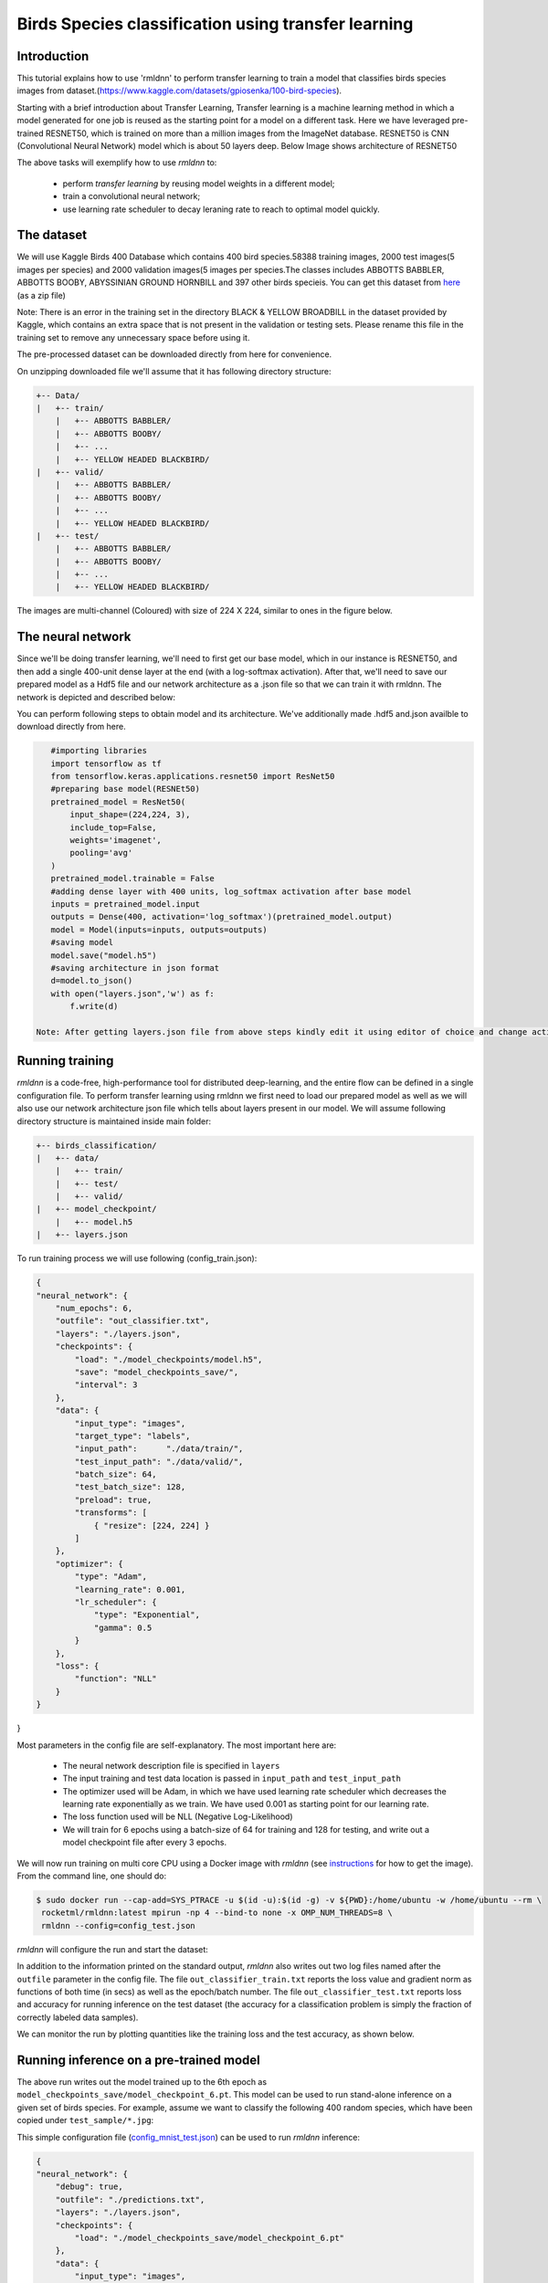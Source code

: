 Birds Species classification using transfer learning
====================

Introduction
~~~~~~~~~~~~

This tutorial explains how to use 'rmldnn' to perform transfer learning to train a model that classifies birds species images from dataset.(https://www.kaggle.com/datasets/gpiosenka/100-bird-species).

Starting with a brief introduction about Transfer Learning, Transfer learning is a machine learning method in which a model generated for one job is reused as the starting point for a model on a different task. Here we have leveraged pre-trained RESNET50, which is trained on more than a million images from the ImageNet database. RESNET50 is CNN (Convolutional Neural Network) model which is about 50 layers deep. Below Image shows architecture of RESNET50 

.. image:: https://github.com/yashjain-99/rmldnn/blob/main/tutorials/Birds_Classification/ResnetArch.png?raw=true
    :width: 750
    :align: center
  
The above tasks will exemplify how to use `rmldnn` to:

 - perform `transfer learning` by reusing model weights in a different model;
 - train a convolutional neural network;
 - use learning rate scheduler to decay leraning rate to reach to optimal model quickly.


The dataset
~~~~~~~~~~~

We will use Kaggle Birds 400 Database which contains 400 bird species.58388 training images, 2000 test images(5 images per species) and 2000 validation images(5 images per species.The classes includes ABBOTTS BABBLER, ABBOTTS BOOBY, ABYSSINIAN GROUND HORNBILL and 397 other birds specieis. You can get this dataset from  `here <https://www.kaggle.com/datasets/gpiosenka/100-bird-species>`__ (as a zip file)

Note: There is an error in the training set in the directory BLACK & YELLOW BROADBILL in the dataset provided by Kaggle, which contains an extra space that is not present in the validation or testing sets. Please rename this file in the training set to remove any unnecessary space before using it.

.. image:: https://github.com/yashjain-99/rmldnn/blob/main/tutorials/Birds_Classification/birds_cover.jpg?raw=true

The pre-processed dataset can be downloaded directly from here for convenience.

On unzipping downloaded file we'll assume that it has following directory structure:

.. code:: bash

    +-- Data/
    |   +-- train/
        |   +-- ABBOTTS BABBLER/
        |   +-- ABBOTTS BOOBY/
        |   +-- ...
        |   +-- YELLOW HEADED BLACKBIRD/
    |   +-- valid/
        |   +-- ABBOTTS BABBLER/
        |   +-- ABBOTTS BOOBY/
        |   +-- ...
        |   +-- YELLOW HEADED BLACKBIRD/
    |   +-- test/
        |   +-- ABBOTTS BABBLER/
        |   +-- ABBOTTS BOOBY/
        |   +-- ...
        |   +-- YELLOW HEADED BLACKBIRD/


The images are multi-channel (Coloured) with size of 224 X 224, similar to ones in the figure below. 

.. image:: https://github.com/yashjain-99/rmldnn/blob/main/tutorials/Birds_Classification/Birds_joined.png?raw=true

The neural network
~~~~~~~~~~~~~~~~~~

Since we'll be doing transfer learning, we'll need to first get our base model, which in our instance is RESNET50, and then add a single 400-unit dense layer at the end (with a log-softmax activation). After that, we'll need to save our prepared model as a Hdf5 file and our network architecture as a .json file so that we can train it with rmldnn. The network is depicted and described below:

.. image:: https://github.com/yashjain-99/rmldnn/blob/main/tutorials/Birds_Classification/network_arch.png?raw=true
    :height: 500
    :align: center

You can perform following steps to obtain model and its architecture. We've additionally made .hdf5 and.json availble to download directly from here.

.. code:: bash

    #importing libraries
    import tensorflow as tf
    from tensorflow.keras.applications.resnet50 import ResNet50
    #preparing base model(RESNEt50)
    pretrained_model = ResNet50(
        input_shape=(224,224, 3),
        include_top=False,
        weights='imagenet',
        pooling='avg'
    )
    pretrained_model.trainable = False
    #adding dense layer with 400 units, log_softmax activation after base model
    inputs = pretrained_model.input
    outputs = Dense(400, activation='log_softmax')(pretrained_model.output)
    model = Model(inputs=inputs, outputs=outputs)
    #saving model
    model.save("model.h5")
    #saving architecture in json format
    d=model.to_json()
    with open("layers.json",'w') as f:
        f.write(d)
        
 Note: After getting layers.json file from above steps kindly edit it using editor of choice and change activation function of last layer from "log_softmax_v2" to "log_softmax" cause it may lead to an error.

Running training
~~~~~~~~~~~~~~~~

`rmldnn` is a code-free, high-performance tool for distributed deep-learning, and the entire flow can be defined
in a single configuration file. To perform transfer learning using rmldnn we first need to load our prepared model as well as we will also use our network architecture json file which tells about layers present in our model. We will assume following directory structure is maintained inside main folder:


.. code:: bash

    +-- birds_classification/
    |   +-- data/
        |   +-- train/
        |   +-- test/
        |   +-- valid/
    |   +-- model_checkpoint/
        |   +-- model.h5
    |   +-- layers.json

To run training process we will use following (config_train.json):

.. code:: bash

    {
    "neural_network": {
        "num_epochs": 6,
        "outfile": "out_classifier.txt",
        "layers": "./layers.json",
        "checkpoints": {
            "load": "./model_checkpoints/model.h5",
            "save": "model_checkpoints_save/",
            "interval": 3
        },
        "data": {
            "input_type": "images",
            "target_type": "labels",
            "input_path":      "./data/train/",
            "test_input_path": "./data/valid/",
            "batch_size": 64,
            "test_batch_size": 128,
            "preload": true,
            "transforms": [
                { "resize": [224, 224] }
            ]
        },
        "optimizer": {
            "type": "Adam",
            "learning_rate": 0.001,
            "lr_scheduler": {
                "type": "Exponential",
                "gamma": 0.5
            }
        },
        "loss": {
            "function": "NLL"
        }
    }
}

Most parameters in the config file are self-explanatory. The most important here are:

 - The neural network description file is specified in ``layers``
 - The input training and test data location is passed in ``input_path`` and ``test_input_path``
 - The optimizer used will be Adam, in which we have used learning rate scheduler which decreases the learning rate exponentially as we train. We have used 0.001 as starting point for our learning rate.
 - The loss function used will be NLL (Negative Log-Likelihood)
 - We will train for 6 epochs using a batch-size of 64 for training and 128 for testing, and write out a model checkpoint file after every 3 epochs.

We will now run training on multi core CPU using a Docker image with `rmldnn`
(see `instructions <https://github.com/rocketmlhq/rmldnn/blob/main/README.md#install>`__ for how to get the image).
From the command line, one should do:

.. code:: bash

   $ sudo docker run --cap-add=SYS_PTRACE -u $(id -u):$(id -g) -v ${PWD}:/home/ubuntu -w /home/ubuntu --rm \
    rocketml/rmldnn:latest mpirun -np 4 --bind-to none -x OMP_NUM_THREADS=8 \
    rmldnn --config=config_test.json

`rmldnn` will configure the run and start the dataset:

.. image:: https://github.com/yashjain-99/rmldnn/blob/main/tutorials/Birds_Classification/Train_SS.png?raw=true
  :width: 1000

In addition to the information printed on the standard output, `rmldnn` also writes out two log files named after the
``outfile`` parameter in the config file. The file ``out_classifier_train.txt`` reports the loss value and gradient norm
as functions of both time (in secs) as well as the epoch/batch number. The file ``out_classifier_test.txt`` reports loss
and accuracy for running inference on the test dataset (the accuracy for a classification problem is simply the fraction
of correctly labeled data samples).

We can monitor the run by plotting quantities like the training loss and the test accuracy, as shown below.

.. image:: https://github.com/yashjain-99/rmldnn/blob/main/tutorials/Birds_Classification/test_rpoch_loss.png?raw=true
  :width: 400
  :align: center

.. image:: https://github.com/yashjain-99/rmldnn/blob/main/tutorials/Birds_Classification/test_rpoch_accuracy.png?raw=true
  :width: 400
  :align: center

Running inference on a pre-trained model
~~~~~~~~~~~~~~~~~~~~~~~~~~~~~~~~~~~~~~~~

The above run writes out the model trained up to the 6th epoch as ``model_checkpoints_save/model_checkpoint_6.pt``.
This model can be used to run stand-alone inference on a given set of birds species.
For example, assume we want to classify the following 400 random species, which have been
copied under ``test_sample/*.jpg``:

This simple configuration file
(`config_mnist_test.json <https://github.com/rocketmlhq/rmldnn/blob/main/tutorials/mnist_classification/config_mnist_test.json>`__)
can be used to run `rmldnn` inference:

.. code:: bash

    {
    "neural_network": {
        "debug": true,
        "outfile": "./predictions.txt",
        "layers": "./layers.json",
        "checkpoints": {
            "load": "./model_checkpoints_save/model_checkpoint_6.pt"
        },
        "data": {
            "input_type": "images",
            "test_input_path": "./test_sample/"
        }
    }
}


We can run inference on a multiple CPU by doing:

.. code:: bash

    $ sudo docker run --cap-add=SYS_PTRACE -u $(id -u):$(id -g) -v ${PWD}:/home/ubuntu -w /home/ubuntu --rm \
    rocketml/rmldnn:latest mpirun -np 4 --bind-to none -x OMP_NUM_THREADS=8 \
    rmldnn --config=config_test.json

.. image:: https://github.com/rocketmlhq/rmldnn/blob/main/tutorials/mnist_classification/figures/mnist_run_testing.png
  :width: 1000
  :align: center

The output of classification is a directory named ``predictions/`` containing one small numpy file for each input sample.
Since the model predicts a probability for each sample to be of one out of 400 possible classes, 
those numpy arrays will be of shape :math:`(400,)`. To obtain the actual predictions, one needs to compute
the `argmax` for each array:

.. code:: bash

    import numpy as np
    import os
    for file in sorted(os.listdir('./predictions/')):
        print(np.argmax(np.load('./predictions/' + file)), end=' ')
    
